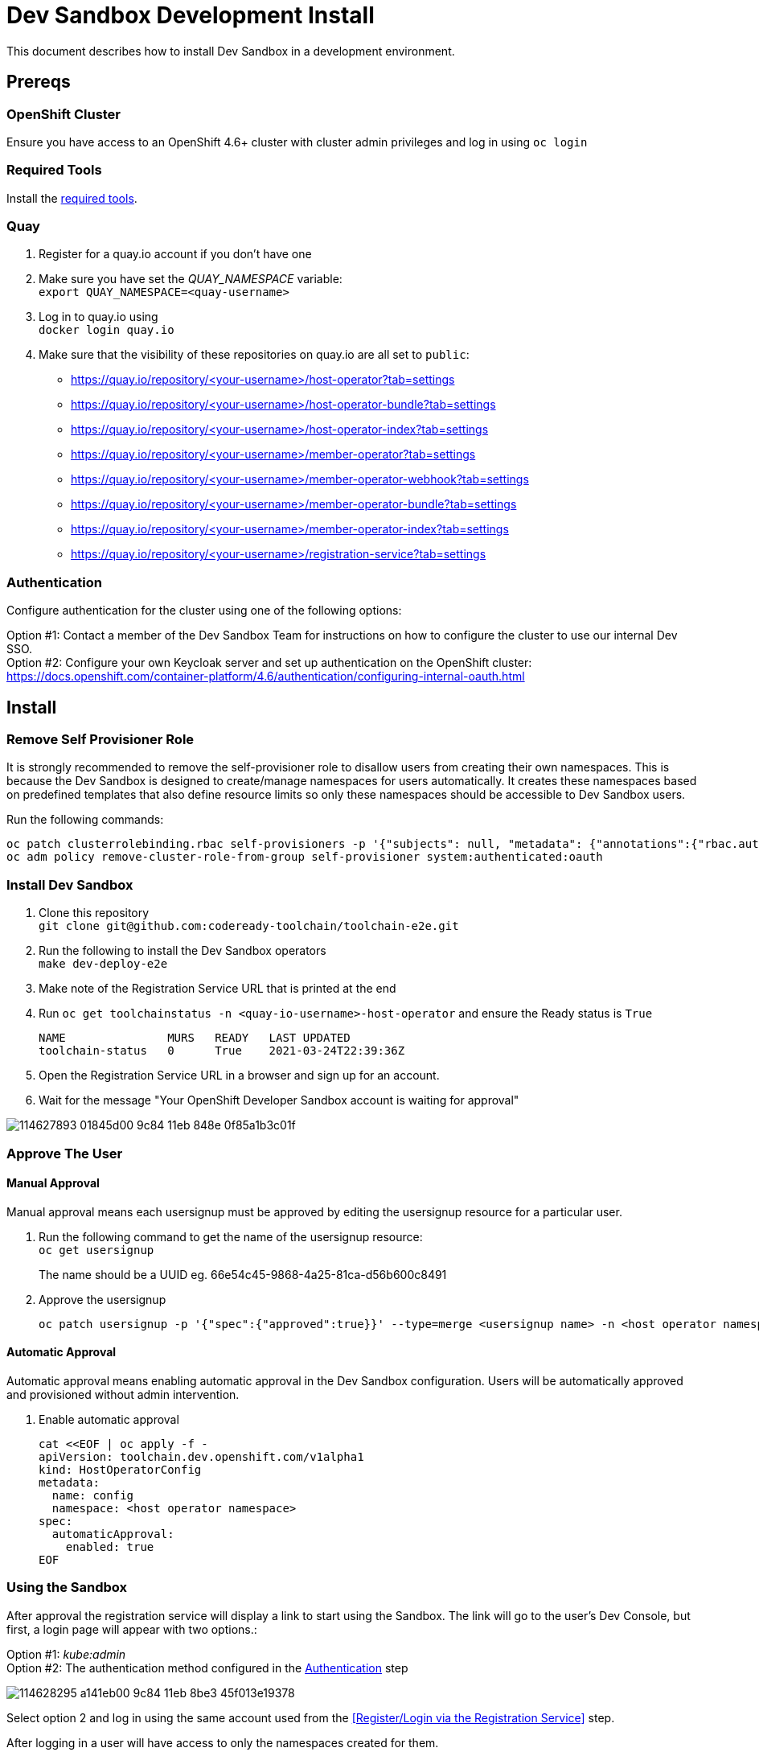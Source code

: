 = Dev Sandbox Development Install

This document describes how to install Dev Sandbox in a development environment.

== Prereqs

=== OpenShift Cluster
Ensure you have access to an OpenShift 4.6+ cluster with cluster admin privileges and log in using `oc login`

=== Required Tools
Install the link:required_tools.adoc[required tools].

=== Quay
. Register for a quay.io account if you don't have one
. Make sure you have set the _QUAY_NAMESPACE_ variable: +
`export QUAY_NAMESPACE=<quay-username>`
. Log in to quay.io using +
`docker login quay.io`
. Make sure that the visibility of these repositories on quay.io are all set to `public`:
 * https://quay.io/repository/<your-username>/host-operator?tab=settings
 * https://quay.io/repository/<your-username>/host-operator-bundle?tab=settings
 * https://quay.io/repository/<your-username>/host-operator-index?tab=settings
 * https://quay.io/repository/<your-username>/member-operator?tab=settings
 * https://quay.io/repository/<your-username>/member-operator-webhook?tab=settings
 * https://quay.io/repository/<your-username>/member-operator-bundle?tab=settings
 * https://quay.io/repository/<your-username>/member-operator-index?tab=settings
 * https://quay.io/repository/<your-username>/registration-service?tab=settings

=== Authentication
Configure authentication for the cluster using one of the following options:

Option #1: Contact a member of the Dev Sandbox Team for instructions on how to configure the cluster to use our internal Dev SSO. +
Option #2: Configure your own Keycloak server and set up authentication on the OpenShift cluster: https://docs.openshift.com/container-platform/4.6/authentication/configuring-internal-oauth.html

== Install

=== Remove Self Provisioner Role

It is strongly recommended to remove the self-provisioner role to disallow users from creating their own namespaces. This is because the Dev Sandbox is designed to create/manage namespaces for users automatically. It creates these namespaces based on predefined templates that also define resource limits so only these namespaces should be accessible to Dev Sandbox users.

Run the following commands:
```
oc patch clusterrolebinding.rbac self-provisioners -p '{"subjects": null, "metadata": {"annotations":{"rbac.authorization.kubernetes.io/autoupdate": "false"}}}'
oc adm policy remove-cluster-role-from-group self-provisioner system:authenticated:oauth
```

=== Install Dev Sandbox
. Clone this repository +
`+git clone git@github.com:codeready-toolchain/toolchain-e2e.git+`
. Run the following to install the Dev Sandbox operators +
`make dev-deploy-e2e`
. Make note of the Registration Service URL that is printed at the end
. Run `oc get toolchainstatus -n <quay-io-username>-host-operator` and ensure the Ready status is `True`
+
```
NAME               MURS   READY   LAST UPDATED
toolchain-status   0      True    2021-03-24T22:39:36Z
```

. Open the Registration Service URL in a browser and sign up for an account.

. Wait for the message "Your OpenShift Developer Sandbox account is waiting for approval"

image::https://user-images.githubusercontent.com/20015929/114627893-01845d00-9c84-11eb-848e-0f85a1b3c01f.png[]

=== Approve The User

==== Manual Approval

Manual approval means each usersignup must be approved by editing the usersignup resource for a particular user.

. Run the following command to get the name of the usersignup resource: +
`oc get usersignup` +
+
The name should be a UUID eg. 66e54c45-9868-4a25-81ca-d56b600c8491

. Approve the usersignup
+
```
oc patch usersignup -p '{"spec":{"approved":true}}' --type=merge <usersignup name> -n <host operator namespace>
```

==== Automatic Approval

Automatic approval means enabling automatic approval in the Dev Sandbox configuration. Users will be automatically approved and provisioned without admin intervention.

. Enable automatic approval
+
```
cat <<EOF | oc apply -f -
apiVersion: toolchain.dev.openshift.com/v1alpha1
kind: HostOperatorConfig
metadata:
  name: config
  namespace: <host operator namespace>
spec:
  automaticApproval:
    enabled: true
EOF
```

=== Using the Sandbox

After approval the registration service will display a link to start using the Sandbox. The link will go to the user's Dev Console, but first, a login page will appear with two options.:

Option #1: _kube:admin_ +
Option #2: The authentication method configured in the <<Authentication>> step

image::https://user-images.githubusercontent.com/20015929/114628295-a141eb00-9c84-11eb-8be3-45f013e19378.png[]
Select option 2 and log in using the same account used from the <<Register/Login via the Registration Service>> step.

After logging in a user will have access to only the namespaces created for them.

== Cleanup
=== Remove Only Users and Their Namespaces

Run `make clean-users`

=== Remove All Sandbox-related Resources

Run `make clean-e2e-resources`

